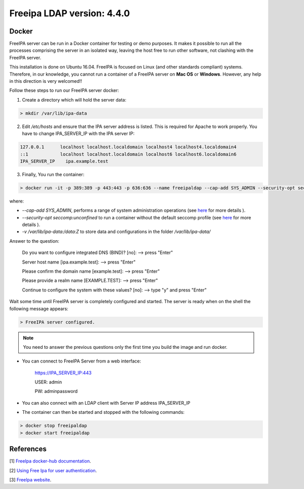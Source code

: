 
Freeipa LDAP version: 4.4.0
=========================================

Docker
-----------------
FreeIPA server can be run in a Docker container for testing or demo purposes. It makes it possible to run all the processes comprising the server in an isolated way, leaving the host free to run other software, not clashing with the FreeIPA server.

This installation is done on Ubuntu 16.04. FreeIPA is focused on Linux (and other standards compliant) systems. Therefore, in our knowledge, you cannot run a container of a FreeIPA server on **Mac OS** or **Windows**. However, any help in this direction is very welcomed!!


Follow these steps to run our FreeIPA server docker:

1. Create a directory which will hold the server data:

.. code-block:: bash

   > mkdir /var/lib/ipa-data

2. Edit */etc/hosts* and ensure that the IPA server address is listed. This is required for Apache to work properly. You have to change IPA_SERVER_IP with the IPA server IP:

.. code-block:: bash

       127.0.0.1      localhost localhost.localdomain localhost4 localhost4.localdomain4
       ::1            localhost localhost.localdomain localhost6 localhost6.localdomain6
       IPA_SERVER_IP	ipa.example.test


3. Finally, You run the container:

.. code-block:: bash

    > docker run -it -p 389:389 -p 443:443 -p 636:636 --name freeipaldap --cap-add SYS_ADMIN --security-opt seccomp:unconfined -v /sys/fs/cgroup:/sys/fs/cgroup:ro --tmpfs /run --tmpfs /tmp -v /var/lib/ipa-data:/data:Z -h ipa.example.test italia/freeipa-server --ds-password=The-directory-server-password --admin-password=The-admin-password

where:

- *--cap-add SYS_ADMIN*, performs a range of system administration operations (see `here <https://docs.docker.com/engine/reference/run/#runtime-privilege-and-linux-capabilities>`_ for more details ).
- *--security-opt seccomp:unconfined* to run a container without the default seccomp profile (see `here <https://docs.docker.com/engine/security/seccomp/>`_ for more details ).
- *-v /var/lib/ipa-data:/data:Z* to store data and configurations in the folder */var/lib/ipa-data/*
Answer to the question:

        Do you want to configure integrated DNS (BIND)? [no]:   --> press "Enter"

        Server host name [ipa.example.test]:                    --> press "Enter"

        Please confirm the domain name [example.test]:          --> press "Enter"

        Please provide a realm name [EXAMPLE.TEST]:             --> press "Enter"

        Continue to configure the system with these values? [no]:  --> type "y" and press "Enter"

Wait some time until FreeIPA server is completely configured and started.
The server is ready when on the shell the following message appears:

.. code-block:: bash

       > FreeIPA server configured.


.. note::
   You need to answer the previous questions only the first time you build the image and run docker.

- You can connect to FreeIPA Server from a web interface:

        https://IPA_SERVER_IP:443

        USER: admin

        PW: adminpassword

- You can also connect with an LDAP client with Server IP address IPA_SERVER_IP

- The container can then be started and stopped with the following commands:

.. code-block:: bash

        > docker stop freeipaldap
        > docker start freeipaldap


References
-----------------
[1] `FreeIpa docker-hub documentation <https://hub.docker.com/r/freeipa/freeipa-server/>`_.

[2] `Using Free Ipa for user authentication <https://annvix.com/using_freeipa_for_user_authentication>`_.

[3] `FreeIpa website <https://www.freeipa.org/page/Docker>`_.

